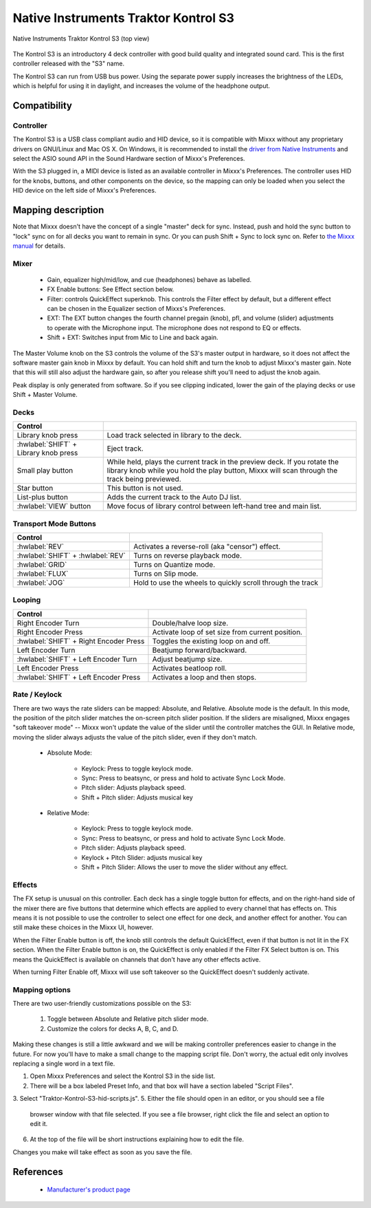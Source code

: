 Native Instruments Traktor Kontrol S3
=====================================

.. sectionauthor::
  Owen Williams <owilliams at mixxx.org>

.. versionadded:: 2.3.0

.. figure:: ../../_static/controllers/native_instruments_traktor_kontrol_s3.jpg
   :align: center
   :width: 100%
   :figwidth: 100%
   :alt: Native Instruments Traktor Kontrol S3 (top view)
   :figclass: pretty-figures

   Native Instruments Traktor Kontrol S3 (top view)

The Kontrol S3 is an introductory 4 deck controller with good build
quality and integrated sound card. This is the first controller released
with the "S3" name.

The Kontrol S3 can run from USB bus power. Using the separate power
supply increases the brightness of the LEDs, which is helpful for using
it in daylight, and increases the volume of the headphone output.

Compatibility
-------------

Controller
~~~~~~~~~~

The Kontrol S3 is a USB class compliant audio and HID device,
so it is compatible with Mixxx without any proprietary drivers on
GNU/Linux and Mac OS X. On Windows, it is recommended to install the
`driver from Native
Instruments <https://www.native-instruments.com/en/support/downloads/drivers-other-files/>`__
and select the ASIO sound API in the Sound Hardware section of Mixxx's
Preferences.

With the S3 plugged in, a MIDI device is listed as an available
controller in Mixxx's Preferences. The controller uses
HID for the knobs, buttons, and other components on the device, so the
mapping can only be loaded when you select the HID device on the left
side of Mixxx's Preferences.

Mapping description
-------------------

Note that Mixxx doesn't have the concept of a single "master" deck for
sync. Instead, push and hold the sync button to "lock" sync on for all
decks you want to remain in sync. Or you can push Shift + Sync to lock
sync on. Refer to `the Mixxx
manual <http://www.mixxx.org/manual/2.0/chapters/djing_with_mixxx.html#master-sync>`__
for details.

Mixer
~~~~~

  - Gain, equalizer high/mid/low, and cue (headphones)
    behave as labelled.
  - FX Enable buttons: See Effect section below.
  - Filter: controls QuickEffect superknob. This controls the Filter
    effect by default, but a different effect can be chosen in the
    Equalizer section of Mixxs's Preferences.
  - EXT: The EXT button changes the fourth channel pregain (knob), pfl, and volume (slider) adjustments to operate with the Microphone input.  The microphone does not respond to EQ or effects.
  - Shift + EXT: Switches input from Mic to Line and back again.

The Master Volume knob on the S3 controls the volume of the S3's master
output in hardware, so it does not affect the software master gain knob
in Mixxx by default. You can hold shift and turn the knob to adjust Mixxx's
master gain.  Note that this will still also adjust the hardware gain, so
after you release shift you'll need to adjust the knob again.

Peak display is only generated from software. So if
you see clipping indicated, lower the gain of the playing decks or use Shift + Master Volume.

Decks
~~~~~

==========================================  ===========================================================================================================================================================================
Control
==========================================  ===========================================================================================================================================================================
Library knob press                          Load track selected in library to the deck.
:hwlabel:`SHIFT` + Library knob press       Eject track.
Small play button                           While held, plays the current track in the preview deck.  If you rotate the library knob while you hold the play button, Mixxx will scan through the track being previewed.
Star button                                 This button is not used.
List-plus button                            Adds the current track to the Auto DJ list.
:hwlabel:`VIEW` button                      Move focus of library control between left-hand tree and main list.
==========================================  ===========================================================================================================================================================================

Transport Mode Buttons
~~~~~~~~~~~~~~~~~~~~~~

=================================  ==========================================================
Control
=================================  ==========================================================
:hwlabel:`REV`                     Activates a reverse-roll (aka "censor") effect.
:hwlabel:`SHIFT` + :hwlabel:`REV`  Turns on reverse playback mode.
:hwlabel:`GRID`                    Turns on Quantize mode.
:hwlabel:`FLUX`                    Turns on Slip mode.
:hwlabel:`JOG`                     Hold to use the wheels to quickly scroll through the track
=================================  ==========================================================

Looping
~~~~~~~

======================================   ================================================
Control
======================================   ================================================
Right Encoder Turn                       Double/halve loop size.
Right Encoder Press                      Activate loop of set size from current position.
:hwlabel:`SHIFT` + Right Encoder Press   Toggles the existing loop on and off.
Left Encoder Turn                        Beatjump forward/backward.
:hwlabel:`SHIFT` + Left Encoder Turn     Adjust beatjump size.
Left Encoder Press                       Activates beatloop roll.
:hwlabel:`SHIFT` + Left Encoder Press    Activates a loop and then stops.
======================================   ================================================

Rate / Keylock
~~~~~~~~~~~~~~

There are two ways the rate sliders can be mapped: Absolute, and Relative.  Absolute mode is the default. In this mode, the position of the pitch slider matches the on-screen pitch slider position.  If the sliders are misaligned, Mixxx engages "soft takeover mode" -- Mixxx won't update the value of the slider until the controller matches the GUI. In Relative mode, moving the slider always adjusts the value of the pitch slider, even if they don't match.

  - Absolute Mode:

     - Keylock: Press to toggle keylock mode.
     - Sync: Press to beatsync, or press and hold to activate Sync Lock Mode.
     - Pitch slider: Adjusts playback speed.
     - Shift + Pitch slider: Adjusts musical key
  - Relative Mode:

     - Keylock: Press to toggle keylock mode.
     - Sync: Press to beatsync, or press and hold to activate Sync Lock Mode.
     - Pitch slider: Adjusts playback speed.
     - Keylock + Pitch Slider: adjusts musical key
     - Shift + Pitch Slider: Allows the user to move the slider without any effect.

Effects
~~~~~~~

The FX setup is unusual on this controller.  Each deck has a single toggle button for effects, and on the right-hand side of the mixer there are five buttons that determine which effects are applied to every channel that has effects on.  This means it is not possible to use the controller to select one effect for one deck, and another effect for another.  You can still make these choices in the Mixxx UI, however.

When the Filter Enable button is off, the knob still controls the default QuickEffect, even if that button is not lit in the FX section. When the Filter Enable button is on, the QuickEffect is only enabled if the Filter FX Select button is on.  This means the QuickEffect is available on channels that don't have any other effects active.

When turning Filter Enable off, Mixxx will use soft takeover so the QuickEffect doesn't suddenly activate.

Mapping options
~~~~~~~~~~~~~~~

There are two user-friendly customizations possible on the S3:

  1. Toggle between Absolute and Relative pitch slider mode.
  2. Customize the colors for decks A, B, C, and D.

Making these changes is still a little awkward and we will be making
controller preferences easier to change in the future. For now you'll
have to make a small change to the mapping script file. Don't worry, the
actual edit only involves replacing a single word in a text file.

1.  Open Mixxx Preferences and select the Kontrol S3 in the side list.
2.  There will be a box labeled Preset Info, and that box will have a section
    labeled "Script Files".
3.  Select "Traktor-Kontrol-S3-hid-scripts.js".
5.  Either the file should open in an editor, or you should see a file
    browser window with that file selected. If you see a file browser,
    right click the file and select an option to edit it.
6.  At the top of the file will be short instructions explaining how to edit
    the file.

Changes you make will take effect as soon as you save the file.

References
----------

  - `Manufacturer's product
    page <https://www.native-instruments.com/en/products/traktor/dj-controllers/traktor-kontrol-s3/>`__
